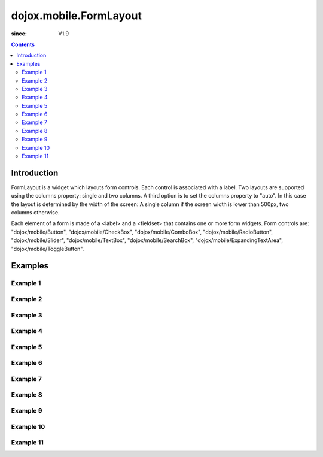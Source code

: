 .. _dojox/mobile/FormLayout:

=======================
dojox.mobile.FormLayout
=======================

:since: V1.9

.. contents ::
    :depth: 2

Introduction
============

FormLayout is a widget which layouts form controls. Each control is associated with a label. Two layouts are supported using the columns property: single and two columns. A third option is to set the columns property to "auto". In this case the layout is determined by the width of the screen: A single column if the screen width is lower than 500px, two columns otherwise.

Each element of a form is made of a <label> and a <fieldset> that contains one or more form widgets.
Form controls are: "dojox/mobile/Button", "dojox/mobile/CheckBox", "dojox/mobile/ComboBox", "dojox/mobile/RadioButton", "dojox/mobile/Slider", "dojox/mobile/TextBox", "dojox/mobile/SearchBox", "dojox/mobile/ExpandingTextArea", "dojox/mobile/ToggleButton".

.. image :: FormLayout1.png

.. image :: FormLayout2.png

.. image :: FormLayout3.png

Examples
========

Example 1
---------

.. html ::

  <div data-dojo-type="dojox.mobile.Heading"
       data-dojo-props='back:"Settings", moveTo:"settings"'>General</div>

.. image :: Heading-general.png

Example 2
---------

.. html ::

  <div data-dojo-type="dojox.mobile.Heading" data-dojo-props='label:"World Clock"'>
    <span data-dojo-type="dojox.mobile.ToolBarButton">Edit</span>
    <span data-dojo-type="dojox.mobile.ToolBarButton"
          data-dojo-props='icon:"mblDomButtonWhitePlus"'
          style="float:right;" onclick="console.log('+ was clicked')"></span>
  </div>

.. image :: Heading-world.png

Example 3
---------

.. html ::

  <div data-dojo-type="dojox.mobile.Heading" data-dojo-props='label:"Voice Memos"'>
    <span data-dojo-type="dojox.mobile.ToolBarButton"
          data-dojo-props='label:"Speaker"'></span>
    <span data-dojo-type="dojox.mobile.ToolBarButton"
          data-dojo-props='label:"Done",defaultColor:"mblColorBlue"'
          style="float:right;"></span>
  </div>

.. image :: Heading-voice.png

Example 4
---------

.. html ::

  <div data-dojo-type="dojox.mobile.Heading" data-dojo-props='label:"Updates"'>
    <span data-dojo-type="dojox.mobile.ToolBarButton"
          data-dojo-props='label:"Update All"' style="float:right;"></span>
  </div>

.. image :: Heading-update.png

Example 5
---------

.. html ::

  <div data-dojo-type="dojox.mobile.Heading"
       data-dojo-props='label:"News", back:"Bookmarks", moveTo:"bookmarks"'>
    <span data-dojo-type="dojox.mobile.ToolBarButton"
          data-dojo-props='label:"Done",defaultColor:"mblColorBlue"'
          style="float:right;"></span>
  </div>

.. image :: Heading-news.png

Example 6
---------

.. html ::

  <div data-dojo-type="dojox.mobile.Heading">
    <span data-dojo-type="dojox.mobile.ToolBarButton"
          data-dojo-props='label:"Done",defaultColor="mblColorBlue"'></span>
    <span data-dojo-type="dojox.mobile.ToolBarButton"
          data-dojo-props='label:"New Folder"'
          style="float:right;"></span>
  </div>

.. image :: Heading-done.png

Example 7
---------

.. html ::

  <div data-dojo-type="dojox.mobile.Heading">
    <span data-dojo-type="dojox.mobile.ToolBarButton"
          data-dojo-props='toggle:true'>New</span>
    <span data-dojo-type="dojox.mobile.ToolBarButton"
          data-dojo-props='toggle:"true"'>Toggle</span>
    <span data-dojo-type="dojox.mobile.ToolBarButton"
          data-dojo-props='icon:"images/tab-icon-18h.png", moveTo:"view3"'
          style="padding:0 10px"></span>
    <span data-dojo-type="dojox.mobile.ToolBarButton"
          data-dojo-props='icon:"images/tab-icons.png", iconPos:"29,0,29,29", moveTo:"view3"'
          style="padding:0 10px"></span>
    <span data-dojo-type="dojox.mobile.ToolBarButton"
          data-dojo-props='icon:"mblDomButtonWhitePlus", moveTo:"view3"'
          style="float:right;"></span>
  </div>

.. image :: Heading-toggle.png

Example 8
---------

.. html ::

  <div data-dojo-type="dojox.mobile.Heading">
    <ul data-dojo-type="dojox.mobile.TabBar" data-dojo-props='barType:"segmentedControl"'>
      <li data-dojo-type="dojox.mobile.TabBarButton" style="width:80px"
          data-dojo-props='selected:true'>Catalog</li>
      <li data-dojo-type="dojox.mobile.TabBarButton" style="width:80px">Share</li>
      <li data-dojo-type="dojox.mobile.TabBarButton" style="width:80px">Download</li>
    </ul>
    <span data-dojo-type="dojox.mobile.ToolBarButton"
          data-dojo-props='icon:"mblDomButtonWhiteSearch"' style="float:right;"></span>
  </div>

.. image :: Heading-catalog.png

Example 9
---------

.. html ::

  <div data-dojo-type="dojox.mobile.Heading">
    <table cellpadding="0" cellspacing="0" style="width:100%;"><tr>
    <td><span data-dojo-type="dojox.mobile.ToolBarButton"
              data-dojo-props='icon:"mblDomButtonWhitePlus"'></span></td>
    <td align="center"><div data-dojo-type="dojox.mobile.TabBar"
                            data-dojo-props='barType:"segmentedControl"' style="margin:auto;">
      <div data-dojo-type="dojox.mobile.TabBarButton"
           data-dojo-props='selected:true' style="width:80px">Search</div>
      <div data-dojo-type="dojox.mobile.TabBarButton" style="width:80px">Directions</div>
    </div></td>
    <td align="right"><span data-dojo-type="dojox.mobile.ToolBarButton"
                            data-dojo-props='icon:"images/tab-icon-15h.png"'
                            style="float:right;"></span></td>
    </tr></table>
  </div>

.. image :: Heading-search.png

Example 10
----------

.. html ::

  <div data-dojo-type="dojox.mobile.Heading"
       data-dojo-props='back:"Inbox", label:"1 of 10"'>
    <ul data-dojo-type="dojox.mobile.TabBar"
        data-dojo-props='barType:"segmentedControl", selectOne:false'
        style="float:right;">
      <li data-dojo-type="dojox.mobile.TabBarButton"
          data-dojo-props='icon:"mblDomButtonWhiteUpArrow"'></li>
      <li data-dojo-type="dojox.mobile.TabBarButton"
          data-dojo-props='icon:"mblDomButtonWhiteDownArrow"'></li>
    </ul>
  </div>

.. image :: Heading-inbox.png

Example 11
----------

.. html ::

  <div data-dojo-type="dojox.mobile.Heading"
       data-dojo-props='back:"Top", label:"Inbox(32)"'>
    <span data-dojo-type="dojox.mobile.ToolBarButton"
          data-dojo-props='icon:"mblDomButtonWhiteSearch"'
          style="float:right;"></span>
    <span data-dojo-type="dojox.mobile.ToolBarButton"
          data-dojo-props='icon:"mblDomButtonWhiteUpArrow"'
          style="float:right;"></span>
    <span data-dojo-type="dojox.mobile.ToolBarButton"
          data-dojo-props='icon:"mblDomButtonWhiteDownArrow"'
          style="float:right;"></span>
  </div>

.. image :: Heading-top.png

